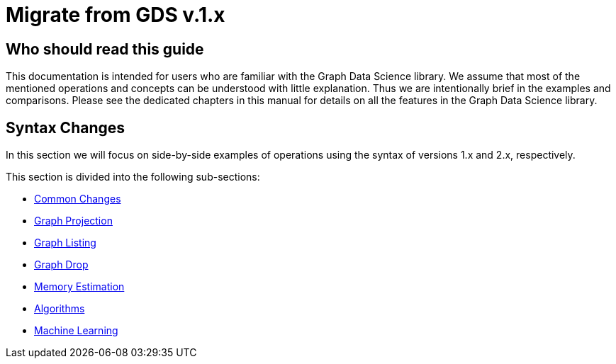 [appendix]
[[appendix-b]]
= Migrate from GDS v.1.x
:description: If you have previously used Graph Data Science library version 1.x, you can find the information you will need to migrate to using version 2.x in this section.
:page-aliases: appendix-b/index.adoc


== Who should read this guide

This documentation is intended for users who are familiar with the Graph Data Science library.
We assume that most of the mentioned operations and concepts can be understood with little explanation.
Thus we are intentionally brief in the examples and comparisons.
Please see the dedicated chapters in this manual for details on all the features in the Graph Data Science library.

== Syntax Changes

In this section we will focus on side-by-side examples of operations using the syntax of versions 1.x and 2.x, respectively.

This section is divided into the following sub-sections:

* xref:migration-gds-1-to-gds-2/migration-algos-common.adoc[Common Changes]
* xref:migration-gds-1-to-gds-2/migration-graph-projection.adoc[Graph Projection]
* xref:migration-gds-1-to-gds-2/migration-graph-listing.adoc[Graph Listing]
* xref:migration-gds-1-to-gds-2/migration-graph-drop.adoc[Graph Drop]
* xref:migration-gds-1-to-gds-2/migration-memory-estimation.adoc[Memory Estimation]
* xref:migration-gds-1-to-gds-2/migration-algorithms.adoc[Algorithms]
* xref:migration-gds-1-to-gds-2/migration-ml.adoc[Machine Learning]

